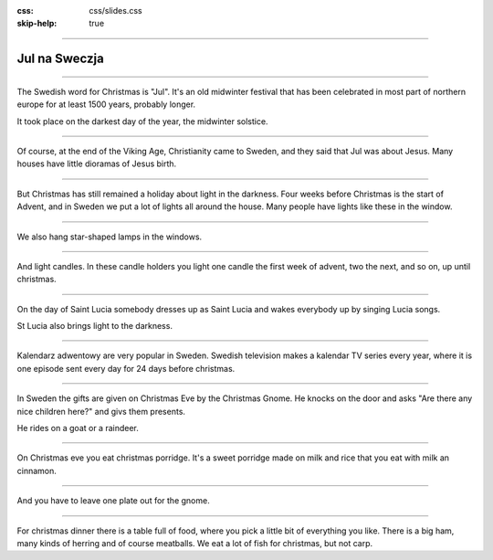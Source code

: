 :css: css/slides.css
:skip-help: true

.. title: Christmas in Sweden

----

Jul na Sweczja
==============

.. image:: images/julstamning.jpg
    :width: 500px

----

.. image:: images/kiruna.jpg
    :height: 480px

The Swedish word for Christmas is "Jul". It's an old midwinter festival
that has been celebrated in most part of northern europe for at least
1500 years, probably longer.

It took place on the darkest day of the year, the midwinter solstice.

----

.. image:: images/Julkrubba_i_Perstorp-1.jpg
    :height: 500px

Of course, at the end of the Viking Age, Christianity came to Sweden,
and they said that Jul was about Jesus. Many houses have little dioramas
of Jesus birth.

----

.. image:: images/elektrisk_adventsljusstake.jpg
    :height: 500px

But Christmas has still remained a holiday about light in the darkness.
Four weeks before Christmas is the start of Advent, and in Sweden we put
a lot of lights all around the house. Many people have lights like these
in the window.

----

.. image:: images/stjärna.jpg
    :height: 500px

We also hang star-shaped lamps in the windows.

----

.. image:: images/advent.jpg
    :height: 500px

And light candles. In these candle holders you light one candle the
first week of advent, two the next, and so on, up until christmas.

----

.. image:: images/Lucia-13.12.06.jpg
    :height: 480px

On the day of Saint Lucia somebody dresses up as Saint Lucia and wakes
everybody up by singing Lucia songs.

St Lucia also brings light to the darkness.

----

.. image:: images/svtkalender.jpeg
    :height: 480px

Kalendarz adwentowy are very popular in Sweden. Swedish television makes a
kalendar TV series every year, where it is one episode sent every day for
24 days before christmas.

----

.. image:: images/tomten.jpg
    :height: 480px

In Sweden the gifts are given on Christmas Eve by the Christmas Gnome.
He knocks on the door and asks "Are there any nice children here?" and
givs them presents.

He rides on a goat or a raindeer.

----

.. image:: images/mormors-julgrot.jpg
    :height: 480px

On Christmas eve you eat christmas porridge.
It's a sweet porridge made on milk and rice that you eat with milk an cinnamon.

----

.. image:: images/Tomtegrot.jpg
    :height: 480px

And you have to leave one plate out for the gnome.

----

.. image:: images/Julbord.jpg
    :width: 800px

For christmas dinner there is a table full of food, where you pick a little
bit of everything you like. There is a big ham, many kinds of herring and of
course meatballs. We eat a lot of fish for christmas, but not carp.
